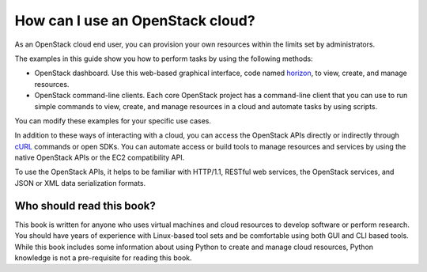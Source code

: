 =================================
How can I use an OpenStack cloud?
=================================

As an OpenStack cloud end user, you can provision your own resources
within the limits set by administrators.

The examples in this guide show you how to perform tasks by using the
following methods:

* OpenStack dashboard. Use this web-based graphical interface, code named
  `horizon <https://git.openstack.org/cgit/openstack/horizon>`__, to view,
  create, and manage resources.

* OpenStack command-line clients. Each core OpenStack project has a
  command-line client that you can use to run simple commands to view,
  create, and manage resources in a cloud and automate tasks by using
  scripts.

You can modify these examples for your specific use cases.

In addition to these ways of interacting with a cloud, you can access
the OpenStack APIs directly or indirectly through `cURL <http://curl.haxx.se>`__
commands or open SDKs. You can automate access or build tools to manage
resources and services by using the native OpenStack APIs or the EC2
compatibility API.

To use the OpenStack APIs, it helps to be familiar with HTTP/1.1,
RESTful web services, the OpenStack services, and JSON or XML data
serialization formats.

Who should read this book?
~~~~~~~~~~~~~~~~~~~~~~~~~~

This book is written for anyone who uses virtual machines and cloud
resources to develop software or perform research. You should have
years of experience with Linux-based tool sets and be comfortable
using both GUI and CLI based tools. While this book includes some
information about using Python to create and manage cloud resources,
Python knowledge is not a pre-requisite for reading this book.
